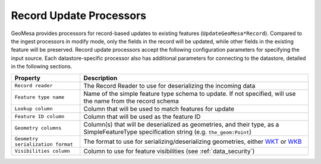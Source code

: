 Record Update Processors
------------------------

GeoMesa provides processors for record-based updates to existing features (``UpdateGeoMesa*Record``). Compared to
the ingest processors in modify mode, only the fields in the record will be updated, while other fields in the
existing feature will be preserved. Record update processors accept the following configuration parameters for
specifying the input source. Each datastore-specific processor also has additional parameters for connecting to
the datastore, detailed in the following sections.

+-----------------------------------+-----------------------------------------------------------------------------------------------------+
| Property                          | Description                                                                                         |
+===================================+=====================================================================================================+
| ``Record reader``                 | The Record Reader to use for deserializing the incoming data                                        |
+-----------------------------------+-----------------------------------------------------------------------------------------------------+
| ``Feature type name``             | Name of the simple feature type schema to update. If not specified, will use the name               |
|                                   | from the record schema                                                                              |
+-----------------------------------+-----------------------------------------------------------------------------------------------------+
| ``Lookup column``                 | Column that will be used to match features for update                                               |
+-----------------------------------+-----------------------------------------------------------------------------------------------------+
| ``Feature ID column``             | Column that will be used as the feature ID                                                          |
+-----------------------------------+-----------------------------------------------------------------------------------------------------+
| ``Geometry columns``              | Column(s) that will be deserialized as geometries, and their type, as a                             |
|                                   | SimpleFeatureType specification string (e.g. ``the_geom:Point``)                                    |
+-----------------------------------+-----------------------------------------------------------------------------------------------------+
| ``Geometry serialization format`` | The format to use for serializing/deserializing geometries, either                                  |
|                                   | `WKT <https://en.wikipedia.org/wiki/Well-known_text_representation_of_geometry>`_ or                |
|                                   | `WKB <https://en.wikipedia.org/wiki/Well-known_text_representation_of_geometry#Well-known_binary>`_ |
+-----------------------------------+-----------------------------------------------------------------------------------------------------+
| ``Visibilities column``           | Column to use for feature visibilities (see :ref:`data_security`)                                   |
+-----------------------------------+-----------------------------------------------------------------------------------------------------+
